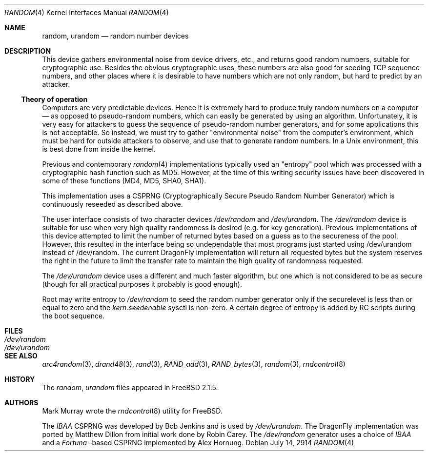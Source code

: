 .\"
.\" random.c -- A strong random number generator
.\"
.\" Version 0.92, last modified 21-Sep-95
.\"
.\" Copyright Theodore Ts'o, 1994, 1995.  All rights reserved.
.\"
.\" Redistribution and use in source and binary forms, with or without
.\" modification, are permitted provided that the following conditions
.\" are met:
.\" 1. Redistributions of source code must retain the above copyright
.\"    notice, and the entire permission notice in its entirety,
.\"    including the disclaimer of warranties.
.\" 2. Redistributions in binary form must reproduce the above copyright
.\"    notice, this list of conditions and the following disclaimer in the
.\"    documentation and/or other materials provided with the distribution.
.\" 3. The name of the author may not be used to endorse or promote
.\"    products derived from this software without specific prior
.\"    written permission.
.\"
.\" ALTERNATIVELY, this product may be distributed under the terms of
.\" the GNU Public License, in which case the provisions of the GPL are
.\" required INSTEAD OF the above restrictions.  (This clause is
.\" necessary due to a potential bad interaction between the GPL and
.\" the restrictions contained in a BSD-style copyright.)
.\"
.\" THIS SOFTWARE IS PROVIDED ``AS IS'' AND ANY EXPRESS OR IMPLIED
.\" WARRANTIES, INCLUDING, BUT NOT LIMITED TO, THE IMPLIED WARRANTIES
.\" OF MERCHANTABILITY AND FITNESS FOR A PARTICULAR PURPOSE ARE
.\" DISCLAIMED.  IN NO EVENT SHALL THE AUTHOR BE LIABLE FOR ANY DIRECT,
.\" INDIRECT, INCIDENTAL, SPECIAL, EXEMPLARY, OR CONSEQUENTIAL DAMAGES
.\" (INCLUDING, BUT NOT LIMITED TO, PROCUREMENT OF SUBSTITUTE GOODS OR
.\" SERVICES; LOSS OF USE, DATA, OR PROFITS; OR BUSINESS INTERRUPTION)
.\" HOWEVER CAUSED AND ON ANY THEORY OF LIABILITY, WHETHER IN CONTRACT,
.\" STRICT LIABILITY, OR TORT (INCLUDING NEGLIGENCE OR OTHERWISE)
.\" ARISING IN ANY WAY OUT OF THE USE OF THIS SOFTWARE, EVEN IF ADVISED
.\" OF THE POSSIBILITY OF SUCH DAMAGE.
.\"
.\" $FreeBSD: src/usr.sbin/rndcontrol/random.4,v 1.9.2.2 2001/11/24 16:14:18 dd Exp $
.\"
.Dd July 14, 2914
.Dt RANDOM 4
.Os
.Sh NAME
.Nm random ,
.Nm urandom
.Nd random number devices
.Sh DESCRIPTION
This device gathers environmental noise from device drivers, etc.,
and returns good random numbers, suitable for cryptographic use.
Besides the obvious cryptographic uses, these numbers are also good
for seeding TCP sequence numbers, and other places where it is
desirable to have numbers which are not only random, but hard to
predict by an attacker.
.Ss Theory of operation
Computers are very predictable devices.  Hence it is extremely hard
to produce truly random numbers on a computer \(em as opposed to
pseudo-random numbers, which can easily be generated by using an
algorithm.  Unfortunately, it is very easy for attackers to guess
the sequence of pseudo-random number generators, and for some
applications this is not acceptable.  So instead, we must try to
gather "environmental noise" from the computer's environment, which
must be hard for outside attackers to observe, and use that to
generate random numbers.  In a Unix environment, this is best done
from inside the kernel.
.Pp
Previous and contemporary
.Xr random 4
implementations typically used
an "entropy" pool which was processed with a cryptographic hash
function such as MD5. However, at the time of this writing security
issues have been discovered in some of these functions
(MD4, MD5, SHA0, SHA1).
.Pp
This implementation uses a CSPRNG (Cryptographically Secure Pseudo
Random Number Generator) which is continuously reseeded as described above.
.Pp
The user interface consists of two character devices
.Pa /dev/random
and
.Pa /dev/urandom .
The
.Pa /dev/random
device is suitable for use when very high quality randomness is desired
(e.g. for key generation).  Previous implementations of this device
attempted to limit the number of returned bytes based on a guess as to
the secureness of the pool.  However, this resulted in the interface being
so undependable that most programs just started using /dev/urandom
instead of /dev/random.
The current
.Dx
implementation will return all requested bytes but the system reserves the
right in the future to limit the transfer rate to maintain the high quality
of randomness requested.
.Pp
The
.Pa /dev/urandom
device uses a different and much faster algorithm, but one which is not
considered to be as secure (though for all practical purposes it probably
is good enough).
.Pp
Root may write entropy to
.Pa /dev/random
to seed the random number generator only if the securelevel is less than
or equal to zero and the
.Va kern.seedenable
sysctl is non-zero.  A certain
degree of entropy is added by RC scripts during the boot sequence.
.Sh FILES
.Bl -tag -width Pa -compact
.It Pa /dev/random
.It Pa /dev/urandom
.El
.Sh SEE ALSO
.Xr arc4random 3 ,
.Xr drand48 3 ,
.Xr rand 3 ,
.Xr RAND_add 3 ,
.Xr RAND_bytes 3 ,
.Xr random 3 ,
.Xr rndcontrol 8
.Sh HISTORY
The
.Pa random ,
.Pa urandom
files appeared in
.Fx 2.1.5 .
.Sh AUTHORS
.An -nosplit
.An Mark Murray
wrote the
.Xr rndcontrol 8
utility for
.Fx .
.Pp
The
.Em IBAA
CSPRNG was developed by
.An Bob Jenkins
and is used by
.Pa /dev/urandom .
The
.Dx
implementation was ported by
.An Matthew Dillon
from initial work done by
.An Robin Carey .
The
.Pa /dev/random
generator uses a choice of
.Em IBAA
and a
.Em Fortuna
-based CSPRNG implemented by
.An Alex Hornung .
